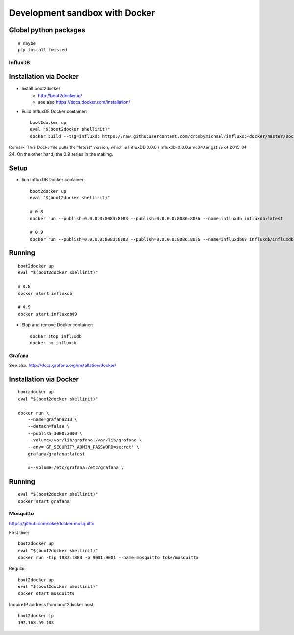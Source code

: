 ===============================
Development sandbox with Docker
===============================

Global python packages
----------------------
::

    # maybe
    pip install Twisted



InfluxDB
========

Installation via Docker
-----------------------
- Install boot2docker
    - http://boot2docker.io/
    - see also https://docs.docker.com/installation/

- Build InfluxDB Docker container::

    boot2docker up
    eval "$(boot2docker shellinit)"
    docker build --tag=influxdb https://raw.githubusercontent.com/crosbymichael/influxdb-docker/master/Dockerfile

Remark:
This Dockerfile pulls the "latest" version, which is InfluxDB 0.8.8 (influxdb-0.8.8.amd64.tar.gz) as of 2015-04-24.
On the other hand, the 0.9 series in the making.



Setup
-----
- Run InfluxDB Docker container::

    boot2docker up
    eval "$(boot2docker shellinit)"

    # 0.8
    docker run --publish=0.0.0.0:8083:8083 --publish=0.0.0.0:8086:8086 --name=influxdb influxdb:latest

    # 0.9
    docker run --publish=0.0.0.0:8083:8083 --publish=0.0.0.0:8086:8086 --name=influxdb09 influxdb/influxdb:latest


Running
-------
::

    boot2docker up
    eval "$(boot2docker shellinit)"

    # 0.8
    docker start influxdb

    # 0.9
    docker start influxdb09

- Stop and remove Docker container::

    docker stop influxdb
    docker rm influxdb


Grafana
=======
See also: http://docs.grafana.org/installation/docker/


Installation via Docker
-----------------------
::

    boot2docker up
    eval "$(boot2docker shellinit)"

    docker run \
        --name=grafana213 \
        --detach=false \
        --publish=3000:3000 \
        --volume=/var/lib/grafana:/var/lib/grafana \
        --env='GF_SECURITY_ADMIN_PASSWORD=secret' \
        grafana/grafana:latest

        #--volume=/etc/grafana:/etc/grafana \


Running
-------
::

    eval "$(boot2docker shellinit)"
    docker start grafana



Mosquitto
=========

https://github.com/toke/docker-mosquitto

First time::

    boot2docker up
    eval "$(boot2docker shellinit)"
    docker run -tip 1883:1883 -p 9001:9001 --name=mosquitto toke/mosquitto

Regular::

    boot2docker up
    eval "$(boot2docker shellinit)"
    docker start mosquitto

Inquire IP address from boot2docker host::

    boot2docker ip
    192.168.59.103
